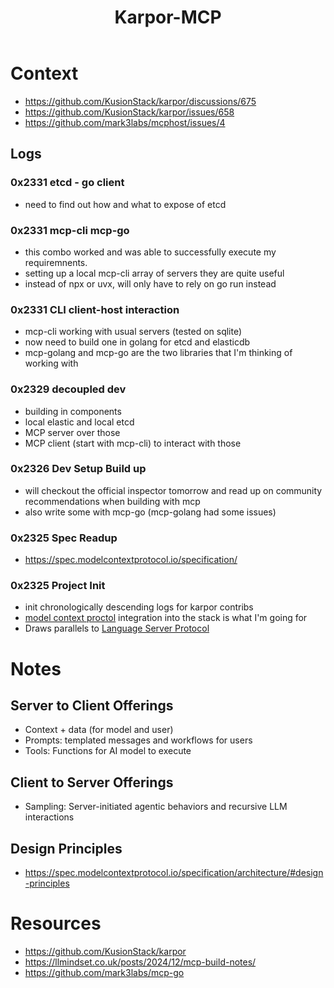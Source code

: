 :PROPERTIES:
:ID:       b5c02b4f-4476-4af1-88ad-2ca1cd2aec8e
:END:
#+title: Karpor-MCP
#+filetags: :open-source:project:

* Context
 - https://github.com/KusionStack/karpor/discussions/675
 - https://github.com/KusionStack/karpor/issues/658
 - https://github.com/mark3labs/mcphost/issues/4
** Logs
*** 0x2331 etcd - go client
 - need to find out how and what to expose of etcd
*** 0x2331 mcp-cli mcp-go
 - this combo worked and was able to successfully execute my requiremnents.
 - setting up a local mcp-cli array of servers they are quite useful
 - instead of npx or uvx, will only have to rely on go run instead
*** 0x2331 CLI client-host interaction
 - mcp-cli working with usual servers (tested on sqlite)
 - now need to build one in golang for etcd and elasticdb
 - mcp-golang and mcp-go are the two libraries that I'm thinking of working with
*** 0x2329 decoupled dev
 - building in components
 - local elastic and local etcd
 - MCP server over those
 - MCP client (start with mcp-cli) to interact with those
*** 0x2326 Dev Setup Build up
 - will checkout the official inspector tomorrow and read up on community recommendations when building with mcp
 - also write some with mcp-go (mcp-golang had some issues)
*** 0x2325 Spec Readup
 - https://spec.modelcontextprotocol.io/specification/
*** 0x2325 Project Init
 - init chronologically descending logs for karpor contribs
 - [[id:f6f7f087-b7fe-4192-8950-497166f5af0f][model context proctol]] integration into the stack is what I'm going for
 - Draws parallels to [[id:b06cd83f-e2f6-4573-beda-8ebc26724bd1][Language Server Protocol]]
* Notes
** Server to Client Offerings
 - Context + data (for model and user)
 - Prompts: templated messages and workflows for users
 - Tools: Functions for AI model to execute
** Client to Server Offerings
 - Sampling: Server-initiated agentic behaviors and recursive LLM interactions
** Design Principles
 - https://spec.modelcontextprotocol.io/specification/architecture/#design-principles
* Resources
 - https://github.com/KusionStack/karpor
 - https://llmindset.co.uk/posts/2024/12/mcp-build-notes/
 - https://github.com/mark3labs/mcp-go
